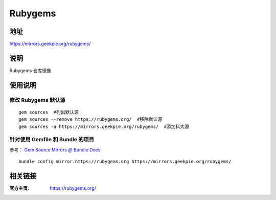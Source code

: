 ===================
Rubygems
===================

地址
====

https://mirrors.geekpie.org/rubygems/

说明
====

Rubygems 仓库镜像

使用说明
========

修改 Rubygems 默认源
--------------------

::

    gem sources  #列出默认源
    gem sources --remove https://rubygems.org/  #移除默认源
    gem sources -a https://mirrors.geekpie.org/rubygems/  #添加科大源

针对使用 Gemfile 和 Bundle 的项目
-------------------------------------

参考： `Gem Source Mirrors @ Bundle Docs <http://bundler.io/v1.5/bundle_config.html#gem-source-mirrors-1>`_

::

    bundle config mirror.https://rubygems.org https://mirrors.geekpie.org/rubygems/

相关链接
========

:官方主页: https://rubygems.org/
